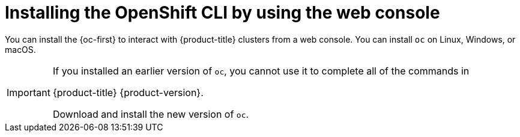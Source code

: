 ifeval::["{context}" == "updating-restricted-network-cluster"]
:restricted:
endif::[]

[id="cli-installing-cli-web-console_{context}"]
= Installing the OpenShift CLI by using the web console

You can install the {oc-first} to interact with {product-title} clusters from a web console. You can install `oc` on Linux, Windows, or macOS.

[IMPORTANT]
====
If you installed an earlier version of `oc`, you cannot use it to complete all
of the commands in

ifndef::openshift-rosa,openshift-rosa-hcp[]
{product-title} {product-version}.
endif::openshift-rosa,openshift-rosa-hcp[]
ifdef::openshift-rosa,openshift-rosa-hcp[]
{product-title}.
endif::openshift-rosa,openshift-rosa-hcp[]

Download and
install the new version of `oc`.

ifdef::restricted[]
If you are upgrading a cluster in a restricted network, install the `oc` version that you plan to upgrade to.
endif::restricted[]

====

ifeval::["{context}" == "updating-restricted-network-cluster"]
:!restricted:
endif::[]
